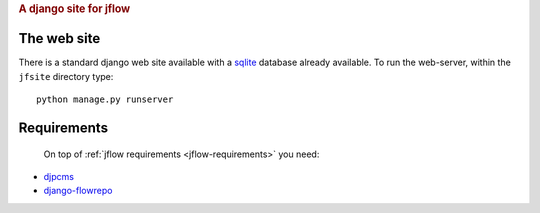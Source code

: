 
.. rubric:: A django site for jflow


The web site
=======================
There is a standard django web site available with a sqlite_
database already available. To run the web-server, within the ``jfsite`` directory
type::

	python manage.py runserver 



Requirements
=======================
 On top of :ref:`jflow requirements <jflow-requirements>` you need:
 
* djpcms_
* django-flowrepo_



.. _djpcms: http://pypi.python.org/pypi/djpcms/
.. _django-flowrepo: http://pypi.python.org/pypi/django-flowrepo
.. _sqlite: http://www.sqlite.org/
